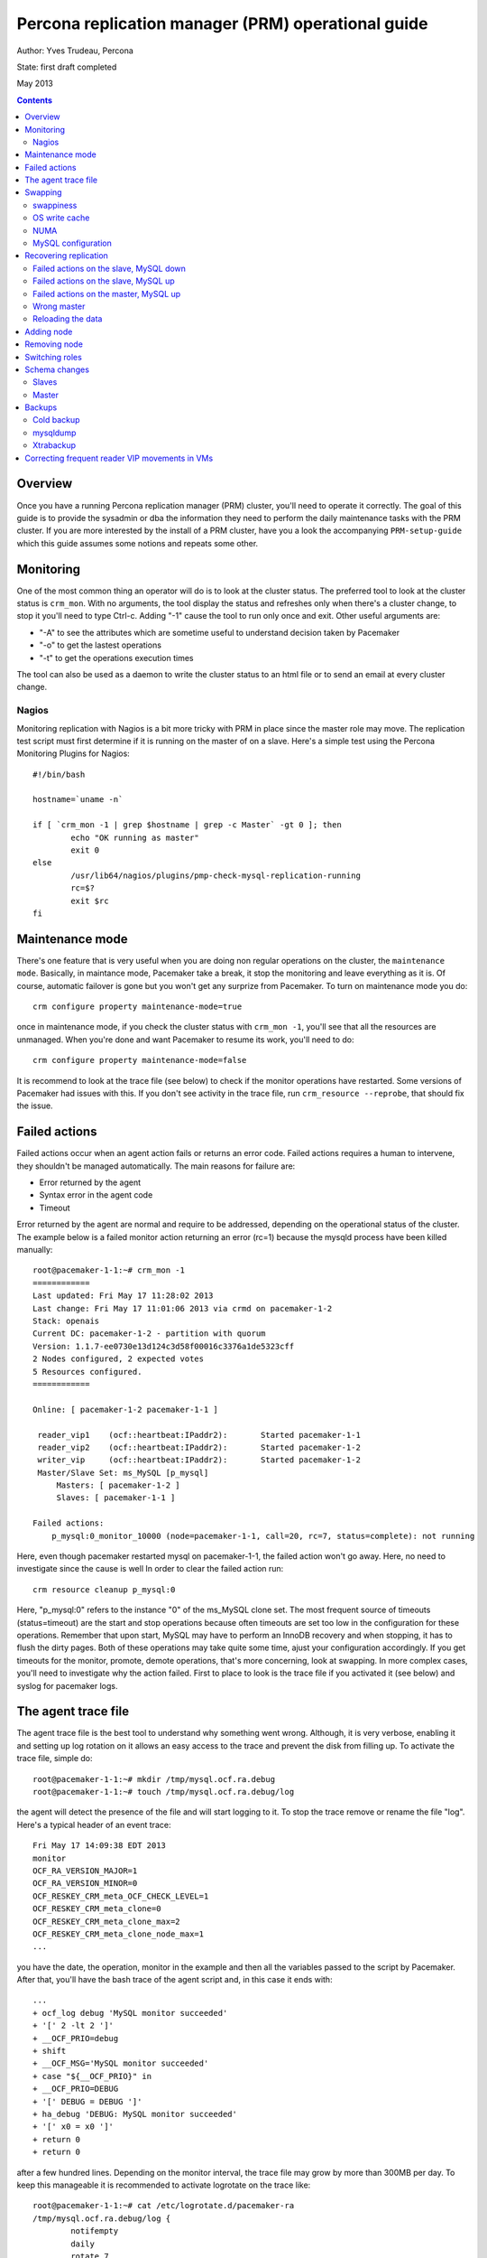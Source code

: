 =================================================== 
Percona replication manager (PRM) operational guide
===================================================

Author: Yves Trudeau, Percona

State: first draft completed

May 2013

.. contents::

--------
Overview
--------

Once you have a running Percona replication manager (PRM) cluster, you'll need to operate it correctly.  The goal of this guide is to provide the sysadmin or dba the information they need to perform the daily maintenance tasks with the PRM cluster.  If you are more interested by the install of a PRM cluster, have you a look the accompanying ``PRM-setup-guide`` which this guide assumes some notions and repeats some other.

----------
Monitoring
----------

One of the most common thing an operator will do is to look at the cluster status.  The preferred tool to look at the cluster status is ``crm_mon``.  With no arguments, the tool display the status and refreshes only when there's a cluster change, to stop it you'll need to type Ctrl-c.  Adding "-1" cause the tool to run only once and exit.  Other useful arguments are:

- "-A" to see the attributes which are sometime useful to understand decision taken by Pacemaker
- "-o" to get the lastest operations
- "-t" to get the operations execution times

The tool can also be used as a daemon to write the cluster status to an html file or to send an email at every cluster change.

Nagios
------

Monitoring replication with Nagios is a bit more tricky with PRM in place since the master role may move.  The replication test script must first determine if it is running on the master of on a slave.  Here's a simple test using the Percona Monitoring Plugins for Nagios::

    #!/bin/bash

    hostname=`uname -n`

    if [ `crm_mon -1 | grep $hostname | grep -c Master` -gt 0 ]; then
            echo "OK running as master"
            exit 0
    else   
            /usr/lib64/nagios/plugins/pmp-check-mysql-replication-running
            rc=$?
            exit $rc
    fi

----------------
Maintenance mode
----------------

There's one feature that is very useful when you are doing non regular operations on the cluster, the ``maintenance mode``. Basically, in maintance mode, Pacemaker take a break, it stop the monitoring and leave everything as it is.  Of course, automatic failover is gone but you won't get any surprize from Pacemaker.  To turn on maintenance mode you do::

    crm configure property maintenance-mode=true
    
once in maintenance mode, if you check the cluster status with ``crm_mon -1``, you'll see that all the resources are unmanaged.  When you're done and want Pacemaker to resume its work, you'll need to do::

    crm configure property maintenance-mode=false

It is recommend to look at the trace file (see below) to check if the monitor operations have restarted.  Some versions of Pacemaker had issues with this.  If you don't see activity in the trace file, run ``crm_resource --reprobe``, that should fix the issue.

--------------
Failed actions
--------------

Failed actions occur when an agent action fails or returns an error code.  Failed actions requires a human to intervene, they shouldn't be managed automatically.  The main reasons for failure are: 

- Error returned by the agent
- Syntax error in the agent code
- Timeout

Error returned by the agent are normal and require to be addressed, depending on the operational status of the cluster.  The example below is a failed monitor action returning an error (rc=1) because the mysqld process have been killed manually::

    root@pacemaker-1-1:~# crm_mon -1
    ============
    Last updated: Fri May 17 11:28:02 2013
    Last change: Fri May 17 11:01:06 2013 via crmd on pacemaker-1-2
    Stack: openais
    Current DC: pacemaker-1-2 - partition with quorum
    Version: 1.1.7-ee0730e13d124c3d58f00016c3376a1de5323cff
    2 Nodes configured, 2 expected votes
    5 Resources configured.
    ============

    Online: [ pacemaker-1-2 pacemaker-1-1 ]

     reader_vip1    (ocf::heartbeat:IPaddr2):       Started pacemaker-1-1
     reader_vip2    (ocf::heartbeat:IPaddr2):       Started pacemaker-1-2
     writer_vip     (ocf::heartbeat:IPaddr2):       Started pacemaker-1-2
     Master/Slave Set: ms_MySQL [p_mysql]
         Masters: [ pacemaker-1-2 ]
         Slaves: [ pacemaker-1-1 ]

    Failed actions:
        p_mysql:0_monitor_10000 (node=pacemaker-1-1, call=20, rc=7, status=complete): not running
        
Here, even though pacemaker restarted mysql on pacemaker-1-1, the failed action won't go away.  Here, no need to investigate since the cause is well  In order to clear the failed action run::

    crm resource cleanup p_mysql:0

Here, "p_mysql:0" refers to the instance "0" of the ms_MySQL clone set. The most frequent source of timeouts (status=timeout) are the start and stop operations because often timeouts are set too low in the configuration for these operations.  Remember that upon start, MySQL may have to perform an InnoDB recovery and when stopping, it has to flush the dirty pages.  Both of these operations may take quite some time, ajust your configuration accordingly.  If you get timeouts for the monitor, promote, demote operations, that's more concerning, look at swapping.  In more complex cases, you'll need to investigate why the action failed.  First to place to look is the trace file if you activated it (see below) and syslog for pacemaker logs.  


--------------------
The agent trace file
--------------------

The agent trace file is the best tool to understand why something went wrong.  Although, it is very verbose, enabling it and setting up log rotation on it allows an easy access to the trace and prevent the disk from filling up.  To activate the trace file, simple do::

    root@pacemaker-1-1:~# mkdir /tmp/mysql.ocf.ra.debug
    root@pacemaker-1-1:~# touch /tmp/mysql.ocf.ra.debug/log
    
the agent will detect the presence of the file and will start logging to it.  To stop the trace remove or rename the file "log".  Here's a typical header of an event trace::

    Fri May 17 14:09:38 EDT 2013
    monitor
    OCF_RA_VERSION_MAJOR=1
    OCF_RA_VERSION_MINOR=0
    OCF_RESKEY_CRM_meta_OCF_CHECK_LEVEL=1
    OCF_RESKEY_CRM_meta_clone=0
    OCF_RESKEY_CRM_meta_clone_max=2
    OCF_RESKEY_CRM_meta_clone_node_max=1
    ...
    
you have the date, the operation, monitor in the example and then all the variables passed to the script by Pacemaker.  After that, you'll have the bash trace of the agent script and, in this case it ends with::

    ...
    + ocf_log debug 'MySQL monitor succeeded'
    + '[' 2 -lt 2 ']'
    + __OCF_PRIO=debug
    + shift
    + __OCF_MSG='MySQL monitor succeeded'
    + case "${__OCF_PRIO}" in
    + __OCF_PRIO=DEBUG
    + '[' DEBUG = DEBUG ']'
    + ha_debug 'DEBUG: MySQL monitor succeeded'
    + '[' x0 = x0 ']'
    + return 0
    + return 0

after a few hundred lines.  Depending on the monitor interval, the trace file may grow by more than 300MB per day.  To keep this manageable it is recommended to activate logrotate on the trace like::

    root@pacemaker-1-1:~# cat /etc/logrotate.d/pacemaker-ra 
    /tmp/mysql.ocf.ra.debug/log {
            notifempty
            daily
            rotate 7
            missingok
            compress
        postrotate
            touch /tmp/mysql.ocf.ra.debug/log
        endscript
    }

--------
Swapping
--------

It is for a good reason that some high-availability solutions, like MySQL NDB cluster, prohibit to call malloc after the startup phase.  Swapping for clusters is bad.  This is also very true for a PRM cluster.  Under high swap, operations will timeout leaving the cluster in a totally unpredictable state.  If you ended with a messed up setup where the actual replication master is different from the one defined in the cib,  look at swapping.  Here're some recommendations to avoid swapping

swappiness
----------

Set swappiness to 0, the file cache isn't more precious than MySQL data in memory. Do::

    echo "vm.swappiness = 0" >> /etc/sysctl.conf
    sysctl -p
    
OS write cache
--------------

Less trivial, but quite dangerous is the OS write cache.  If you happened to write a lot of data disk without using O_DIRECT, for example while running xtrabackup, you'll endup with a lot of dirty pages in memory.  The default value allows up to 20% of the physical RAM to contains dirty pages, not yet written to disk.  That can hurts.  To avoid this::

    echo "vm.dirty_bytes = 536870912" >> /etc/sysctl.conf
    echo "vm.dirty_expire_centisecs = 500" >> /etc/sysctl.conf
    echo "vm.dirty_writeback_centisecs = 100" >> /etc/sysctl.conf
    sysctl -p
    
NUMA
----

Numa can be another source of swapping is there's an imbalance between the physical CPU. I recommend you follow the guidelines set by Jeremy Cole from http://blog.jcole.us/2010/09/28/mysql-swap-insanity-and-the-numa-architecture/ and http://blog.jcole.us/2012/04/16/a-brief-update-on-numa-and-mysql/

MySQL configuration
-------------------

Since you are looking at HA, don't be over zealous configuring MySQL, be on the conservative side when you allocate memory.  Of course you can set the innodb_buffer_pool_size so that you free memory ends up being very small and that's likely a very optimal setup but it is running for trouble.  Leave a bit more free than you would normally on a standalone server. 

----------------------
Recovering replication
----------------------

In some cases, you may have to correct replication issues.  Most of these case should never happened but that's in theory, in practice they may happened and nearly also because of swapping or network outage.  

Failed actions on the slave, MySQL down
---------------------------------------

Since this is a slave, it is safe to simply clear the failed action.  MySQL should start normally and resume replication with the master.


Failed actions on the slave, MySQL up
-------------------------------------

In such a case most likely on of the failed action relates to the "stop" operation.  Put the node in standby, stop MySQL, cleanup the failed actions and put the node back online.  MySQL should start normally and resume replication with the master.


Failed actions on the master, MySQL up
-------------------------------------

That's more problematic since cleaning up the failed action will likely cause a failover so first, demote the master-slave clone set before cleaning up the failed actions.  If the MySQL master-slave clone set is name ms_MySQL, you'll end do::

    crm resource demote ms_MySQL
    crm resource cleanup ....
    crm resource promote ms_MySQL
    
The master role will change but since you demoted first, everything will be fine. 

Wrong master
------------

That a very silly case that requires heavy swapping.  A node is the effective master and has the writer_vip but in the cib replication attribute, another host is defined as master.  Further more, you may have slaves pointing to either ones.  The explanation for this is that when promotion occurred, the promote operation timed out before the cib was updated, again, because of swapping.  So, the correct master is the one with the writer vip.  The first this to do is to make sure the master writes its coordinates in the cib replication attribute otherwise all the updates since when the problem occurred will be in limbo.  In order to do this, put all nodes in standby and then put back online _only_ the node that was master until it is promoted.  Then of course, all the slaves are screwed and you'll need to reprovision them with a backup from the master.  Once done, investigate swapping. 

Reloading the data
------------------

The best way to reload a backup on a slave is to first put it in standby mode and then, start MySQL manually.  Restore the backup as usual, configure replication, being careful to use the same definition for the master like in the cib replication attribute, hostname or IP.  Once the slave is in sync, stop MySQL and put the host online.  It should happily join the master as slave. 

-----------
Adding node
-----------

Adding a new node to the corosync and pacemaker cluster will follow the steps listed in the setup guide that describe installing the packages and configuring corosync.  Then, only start corosync.  If you are on the latest corosync/pacemaker version, you have two disctinct startup script it is easy to start only corosync.  If you are on an older version where only corosync is started, temporarily move the file ``/etc/corosync/service.d/pacemaker`` to a safe place, like /root, and then start corosync.  That will cause the node to appear in the cluster when running ``crm status`` on the old nodes.  Put the new node in standby with ``crm node standby host-09`` assuming the new node hostname is ``host-09``.  Once in standby start pacemaker or for older installs, put the file ``/etc/corosync/service.d/pacemaker`` back in place and restart corosync. 

Once the new node has joined the cluster, you need to manually clone the new slave and set it up to replicate from whichever node is the active master.  This document will not cover the basics of cloning a slave.  Note that you will have to manually start mysql on your new node (be careful to do this exactly as pacemaker does it on the other nodes) once you have a full copy of the mysql data and before you execute your ``CHANGE MASTER ...; SLAVE START;``


to let the ``ms`` resource know that it can have another clone (slave).  You can achieve this by increasing the ``clone-max`` attribute by one.

::

   ms ms_MySQL p_mysql \
        meta master-max="1" master-node-max="1" clone-max="3" clone-node-max="1" notify="true" globally-unique="false" target-role="Master" is-managed="true"

you need to manually clone the new slave and set it up to replicate from whichever node is the active master.  This document will not cover the basics of cloning a slave.  Note that you will have to manually start mysql on your new node (be careful to do this exactly as pacemaker does it on the other nodes) once you have a full copy of the mysql data and before you execute your ``CHANGE MASTER ...; SLAVE START;``

Verify that the new node is working, replication is consistent, and allow it to catch up using standard methods.  Once it is caught up:

#. Shutdown the manually started mysql instance.  ``mysqladmin shutdown`` may be helpful here.
#. Bring the node 'online' in pacemaker.  ``crm node online new_node_name``

The trick here is that PRM will not re-issue a CHANGE MASTER if it detects that the given mysql instance was already replicating from the current master node.  Once this node is online, then it should behave as other slave nodes and failover (and possibly be promoted to the master) accordingly.

-------------
Removing node
-------------

Depending on your messaging layer, use one of the following:

Corosync:

Pacemaker post 1.1.7: http://clusterlabs.org/doc/en-US/Pacemaker/1.1/html/Pacemaker_Explained/_removing_a_corosync_node.html

Pacemaker pre 1.1.8: http://clusterlabs.org/doc/en-US/Pacemaker/1.0/html/Pacemaker_Explained/s-node-delete.html

Heartbeat: 

http://clusterlabs.org/doc/en-US/Pacemaker/1.1/html/Pacemaker_Explained/_removing_a_heartbeat_node.html

---------------
Switching roles
---------------

Switching roles in PRM cluster is a common task.  There're a simple and a complex way of achieving this.  If your goal is just to move the master role to another host, try::

    crm resource demote ms_MySQL; sleep 5;crm resource promote ms_MySQL

given the ms_MySQL is the master-slave clone set name.  That command should promote another host if, of course, another host is suitable to run as a master.  If your goal is to plan which host should be the next master, the only way is to add a location rule for the master role.  You must set the score to a high enough value to defeat the current score.  To see the current scores do::
    
    root@pacemaker-1-1:~# crm_simulate -L -s | grep promotion
    p_mysql:0 promotion score on pacemaker-1-1: 1015
    p_mysql:1 promotion score on pacemaker-1-2: 15

The meanining of "1015" is simply "1000 + max_slave_lag" (max_slave_lag = 15 in this config).  With the above values, assuming you know that pacemaker-1-2 is sane to become the master and you want to favor its promotion you have to add a score of at least 1001.  It is "at least" 1001 because you may have defined a resource stickiness settings that would also need to be added.  Just to avoid confusion, let's add a score of "1500" to locate the master on pacemker 1-2 with the following rule::

    location want_pacemaker_1_2_as_master ms_MySQL \
        rule $id="want_pacemaker_1_2_as_master-rule" $role="Master" 1500: #uname eq pacemaker-1-2
        
After the applying the rule, the master will be pacemaker-1-2 and the promotion scores will look like::

    root@pacemaker-1-1:~# crm_simulate -L -s | grep promotion
    p_mysql:1 promotion score on pacemaker-1-2: 2515
    p_mysql:0 promotion score on pacemaker-1-1: 15
    
Where this time "2515" means "1000 + 1500 + max_slave_lag".  The promotion process adds a score of 1000 for master stability reason. Once pacemaker-1-2 has been promoted, you can remove the role or simply set its score to 0 (instead of 1500).  Leaving such a rule permanently can be dangerous since it could lead to the promotion of a node that is not the best candidate for the master role.

--------------
Schema changes
--------------

Schema changes, provided that they don't break replication can easily be done with very minimal impacts on the cluster operation by following this procedure.

Slaves
------

For each of the slaves, do::

    crm node standby slave_node_name
    /etc/init.d/mysql start
    mysql -e 'start slave;alter table ....'
    
Once the alter table is complete, wait for the slave to catch up with the master then::

    /etc/init.d/mysql stop
    crm node online slave_node_name
    
The Percona server and MySQL 5.6.x dump/restore of the Innodb buffer pool feature are very useful for such setup.

Master
------

Once all the slaves are done and in sync with the master, you can repeat the same procedure with the master.  In the sequence of event that with put the master in standby, a clean demotion will occur and a new master will be promoted. 

-------
Backups
-------

Backups with a PRM cluster are very similar to backups on a regular replication cluster with some exceptions.

Cold backup
-----------

Put the node in standby first::

   crm node standby backup_node_name 

and once the backup is completed do::

    crm node online backup_node_name
    
mysqldump
---------

Nothing specific

Xtrabackup
----------

One the master, nothing specific but on the slave, if you want to include "--slave-info", you need to prevent Pacemaker to restart the slave thread when xtrabackup is running.  This is achieved using the ``backup_lockfile`` parameter which default to "/var/lock/innobackupex".  So, assuming the default value, you'll need to invoke the backup script like::

    flock -xn /var/lock/innobackupex innobackupex --safe-slave-backup /tmp/mysqlbackup
    

-----------------------------------------------
Correcting frequent reader VIP movements in VMs
-----------------------------------------------

In virtual environments, you will often find some instabilities with the reader VIPs causing rather frequent VIP movements, even on nearly idle clusters.  The source of thos VIP movements is the clock scew adjustements that causes MySQL to return for a short time an abnormally high second behind master value on a slave.  To correct this behavior, you can use the ``reader_failcount`` parameter.  This parameter forces Pacemaker to fail a number of times, depending on the setting value, because moving the VIP.  A small value, 2 or 3, is sufficient to suppress the behavior.  Make sure that the location rules you use for the reader VIPs are using "gt" and not "eq" like this::

   location loc-no-reader-vip-1 reader_vip_1 \
         rule $id="rule-no-reader-vip-1" -inf: readable lt 1
   location loc-No-reader-vip-2 reader_vip_2 \
         rule $id="rule-no-reader-vip-2" -inf: readable lt 1

Since the domain of values for readable will be in the [0, reader_failcount] interval. 
